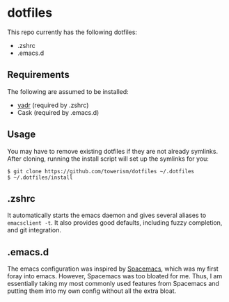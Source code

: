 * dotfiles
This repo currently has the following dotfiles:
- .zshrc
- .emacs.d
** Requirements
The following are assumed to be installed:
- [[https://github.com/skwp/dotfiles][yadr]] (required by .zshrc)
- Cask (required by .emacs.d)
** Usage
You may have to remove existing dotfiles if they are not already symlinks. After
cloning, running the install script will set up the symlinks for you:
#+BEGIN_SRC
$ git clone https://github.com/towerism/dotfiles ~/.dotfiles
$ ~/.dotfiles/install
#+END_SRC
** .zshrc
It automatically starts the emacs daemon and gives several aliases to
~emacsclient -t~. It also provides good defaults, including fuzzy completion,
and git integration.
** .emacs.d
The emacs configuration was inspired by [[http://www.github.com/syl20bnr/spacemacs][Spacemacs]], which was my first foray
into emacs. However, Spacemacs was too bloated for me. Thus, I am essentially
taking my most commonly used features from Spacemacs and putting them into my
own config without all the extra bloat.
